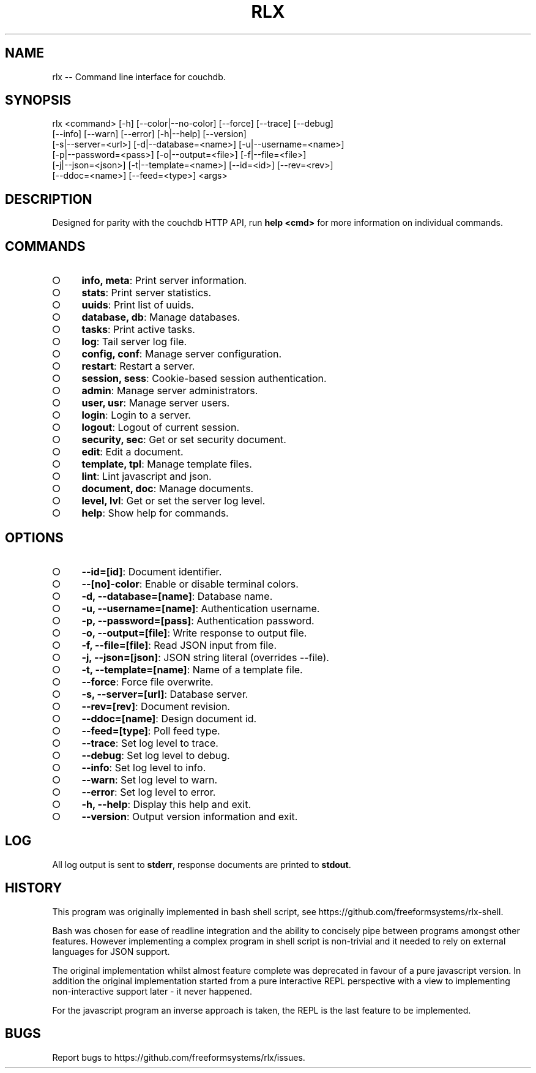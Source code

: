 ' rlx <command> [-h] [--color|--no-color] [--force] [--trace] [--debug]\n     [--info] [--warn] [--error] [-h|--help] [--version]\n     [-s|--server=<url>] [-d|--database=<name>] [-u|--username=<name>]\n     [-p|--password=<pass>] [-o|--output=<file>] [-f|--file=<file>]\n     [-j|--json=<json>] [-t|--template=<name>] [--id=<id>] [--rev=<rev>]\n     [--ddoc=<name>] [--feed=<type>] <args>'
.TH "RLX" "1" "August 2014" "rlx 0.1.36" "User Commands"
.SH "NAME"
rlx -- Command line interface for couchdb.
.SH "SYNOPSIS"

.LT
 rlx <command> [\-h] [\-\-color|\-\-no\-color] [\-\-force] [\-\-trace] [\-\-debug]
     [\-\-info] [\-\-warn] [\-\-error] [\-h|\-\-help] [\-\-version]
     [\-s|\-\-server=<url>] [\-d|\-\-database=<name>] [\-u|\-\-username=<name>]
     [\-p|\-\-password=<pass>] [\-o|\-\-output=<file>] [\-f|\-\-file=<file>]
     [\-j|\-\-json=<json>] [\-t|\-\-template=<name>] [\-\-id=<id>] [\-\-rev=<rev>]
     [\-\-ddoc=<name>] [\-\-feed=<type>] <args>
.SH "DESCRIPTION"
.PP
Designed for parity with the couchdb HTTP API, run \fBhelp <cmd>\fR for more information on individual commands.
.SH "COMMANDS"
.BL
.IP "\[ci]" 4
\fBinfo, meta\fR: Print server information.
.IP "\[ci]" 4
\fBstats\fR: Print server statistics.
.IP "\[ci]" 4
\fBuuids\fR: Print list of uuids.
.IP "\[ci]" 4
\fBdatabase, db\fR: Manage databases.
.IP "\[ci]" 4
\fBtasks\fR: Print active tasks. 
.IP "\[ci]" 4
\fBlog\fR: Tail server log file. 
.IP "\[ci]" 4
\fBconfig, conf\fR: Manage server configuration.
.IP "\[ci]" 4
\fBrestart\fR: Restart a server.
.IP "\[ci]" 4
\fBsession, sess\fR: Cookie\-based session authentication.
.IP "\[ci]" 4
\fBadmin\fR: Manage server administrators.
.IP "\[ci]" 4
\fBuser, usr\fR: Manage server users.
.IP "\[ci]" 4
\fBlogin\fR: Login to a server.
.IP "\[ci]" 4
\fBlogout\fR: Logout of current session.
.IP "\[ci]" 4
\fBsecurity, sec\fR: Get or set security document.
.IP "\[ci]" 4
\fBedit\fR: Edit a document.
.IP "\[ci]" 4
\fBtemplate, tpl\fR: Manage template files.
.IP "\[ci]" 4
\fBlint\fR: Lint javascript and json.
.IP "\[ci]" 4
\fBdocument, doc\fR: Manage documents.
.IP "\[ci]" 4
\fBlevel, lvl\fR: Get or set the server log level.
.IP "\[ci]" 4
\fBhelp\fR: Show help for commands.
.EL
.SH "OPTIONS"
.BL
.IP "\[ci]" 4
\fB\-\-id=[id]\fR: Document identifier.
.IP "\[ci]" 4
\fB\-\-[no]\-color\fR: Enable or disable terminal colors.
.IP "\[ci]" 4
\fB\-d, \-\-database=[name]\fR: Database name.
.IP "\[ci]" 4
\fB\-u, \-\-username=[name]\fR: Authentication username.
.IP "\[ci]" 4
\fB\-p, \-\-password=[pass]\fR: Authentication password.
.IP "\[ci]" 4
\fB\-o, \-\-output=[file]\fR: Write response to output file.
.IP "\[ci]" 4
\fB\-f, \-\-file=[file]\fR: Read JSON input from file.
.IP "\[ci]" 4
\fB\-j, \-\-json=[json]\fR: JSON string literal (overrides \-\-file).
.IP "\[ci]" 4
\fB\-t, \-\-template=[name]\fR: Name of a template file.
.IP "\[ci]" 4
\fB\-\-force\fR: Force file overwrite.
.IP "\[ci]" 4
\fB\-s, \-\-server=[url]\fR: Database server.
.IP "\[ci]" 4
\fB\-\-rev=[rev]\fR: Document revision.
.IP "\[ci]" 4
\fB\-\-ddoc=[name]\fR: Design document id.
.IP "\[ci]" 4
\fB\-\-feed=[type]\fR: Poll feed type. 
.IP "\[ci]" 4
\fB\-\-trace\fR: Set log level to trace.
.IP "\[ci]" 4
\fB\-\-debug\fR: Set log level to debug.
.IP "\[ci]" 4
\fB\-\-info\fR: Set log level to info.
.IP "\[ci]" 4
\fB\-\-warn\fR: Set log level to warn.
.IP "\[ci]" 4
\fB\-\-error\fR: Set log level to error.
.IP "\[ci]" 4
\fB\-h, \-\-help\fR: Display this help and exit.
.IP "\[ci]" 4
\fB\-\-version\fR: Output version information and exit.
.EL
.SH "LOG"
.PP
All log output is sent to \fBstderr\fR, response documents are printed to \fBstdout\fR.
.SH "HISTORY"
.PP
This program was originally implemented in bash shell script, see https://github.com/freeformsystems/rlx\-shell.
.PP
Bash was chosen for ease of readline integration and the ability to concisely pipe between programs amongst other features. However implementing a complex program in shell script is non\-trivial and it needed to rely on external languages for JSON support.
.PP
The original implementation whilst almost feature complete was deprecated in
favour of a pure javascript version. In addition the original implementation
started from a pure interactive REPL perspective with a view to implementing
non\-interactive support later \- it never happened.
.PP
For the javascript program an inverse approach is taken, the REPL is the last
feature to be implemented.
.SH "BUGS"
.PP
Report bugs to https://github.com/freeformsystems/rlx/issues.
